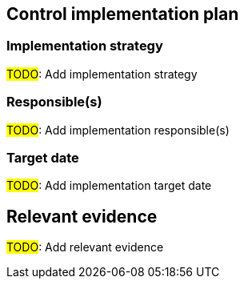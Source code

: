 == Control implementation plan

=== Implementation strategy 

#TODO#: Add implementation strategy

=== Responsible(s) 

#TODO#: Add implementation responsible(s)

=== Target date 

#TODO#: Add implementation target date

== Relevant evidence

#TODO#: Add relevant evidence
